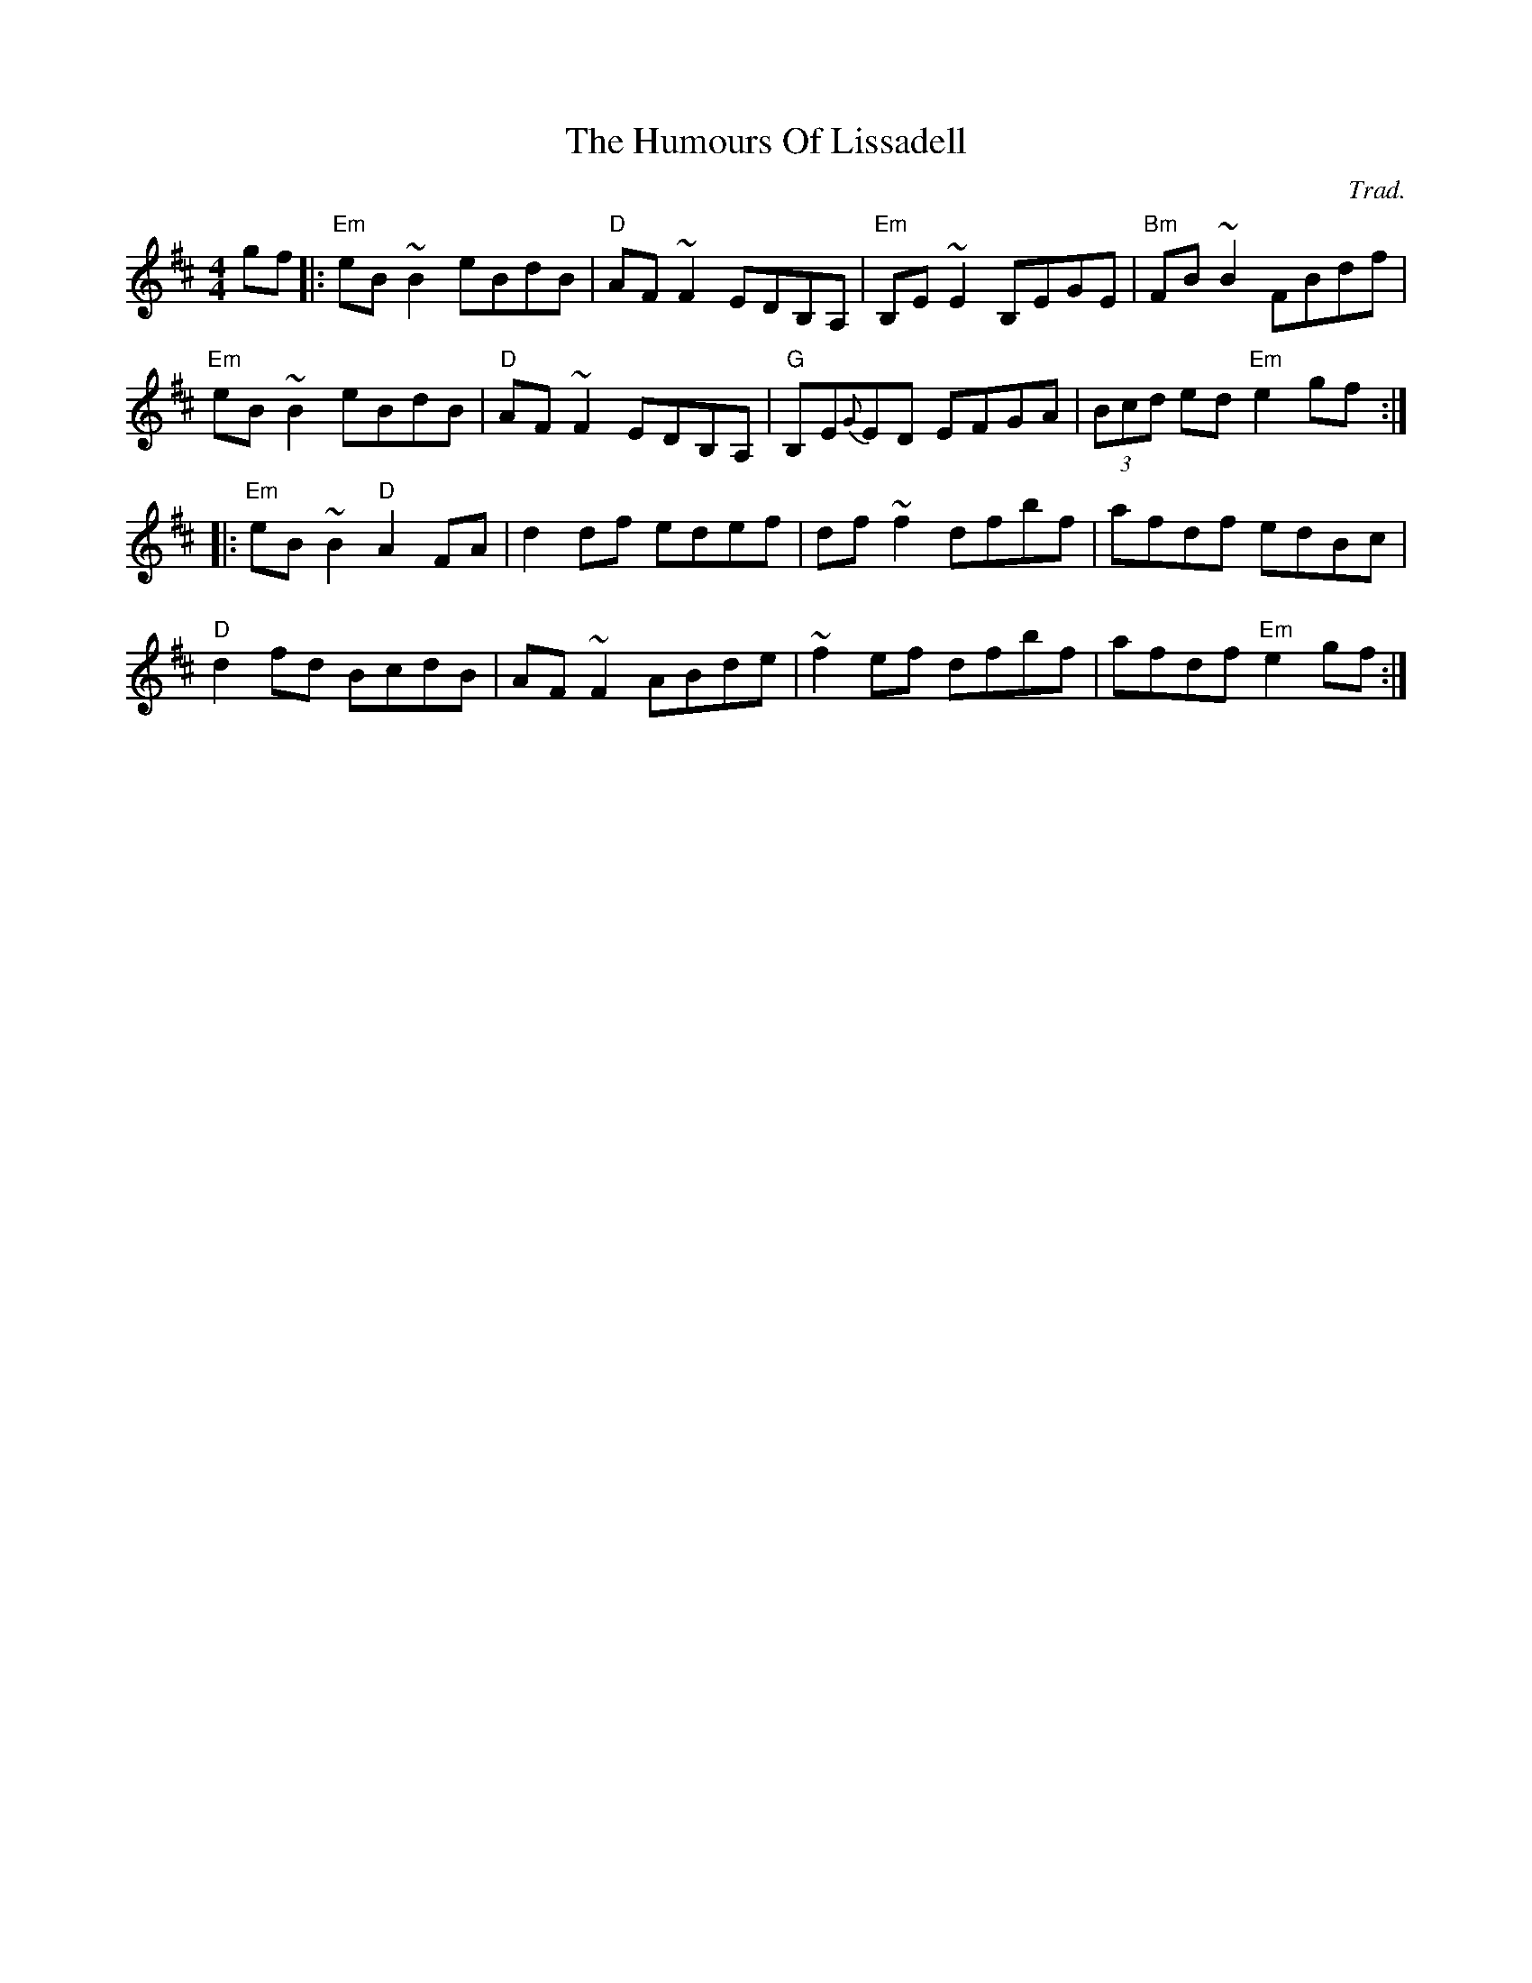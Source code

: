X: 0
T: The Humours Of Lissadell
C: Trad.
R: reel
M: 4/4
L: 1/8
K: Edor
gf|:"Em"eB~B2 eBdB|"D"AF~F2 EDB,A,|"Em"B,E~E2 B,EGE|"Bm"FB~B2 FBdf|
"Em"eB~B2 eBdB|"D"AF~F2 EDB,A,|"G"B,E{G}ED EFGA|(3Bcd ed "Em"e2gf:|
|:"Em"eB~B2 "D"A2FA|d2 df edef|df~f2 dfbf|afdf edBc|
"D"d2 fd BcdB|AF~F2 ABde|~f2ef dfbf|afdf "Em"e2gf:| 